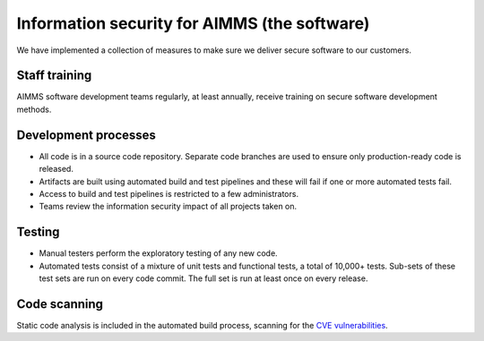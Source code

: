 Information security for AIMMS (the software)
====================================================

We have implemented a collection of measures to make sure we deliver secure software to our customers. 

Staff training
-------------------
AIMMS software development teams regularly, at least annually, receive training on secure software development methods. 

Development processes
---------------------------
* All code is in a source code repository. Separate code branches are used to ensure only production-ready code is released.
* Artifacts are built using automated build and test pipelines and these will fail if one or more automated tests fail. 
* Access to build and test pipelines is restricted to a few administrators. 
* Teams review the information security impact of all projects taken on. 

Testing
-------------
* Manual testers perform the exploratory testing of any new code.
* Automated tests consist of a mixture of unit tests and functional tests, a total of 10,000+ tests. Sub-sets of these test sets are run on every code commit. The full set is run at least once on every release. 

Code scanning
-----------------
Static code analysis is included in the automated build process, scanning for the `CVE vulnerabilities <https://cve.mitre.org/cve/>`_.
